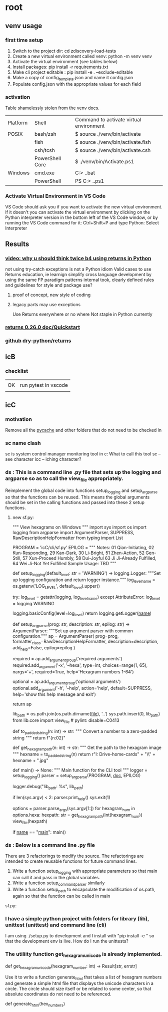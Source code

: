 * root
** venv usage
*** first time setup
1. Switch to the project dir: cd zdiscovery-load-tests
2. Create a new virtual environment called venv: python -m venv venv
3. Activate the virtual environment (see tables below)
4. Install packages: pip install -r requirements.txt
5. Make cli project editable : pip install -e . --exclude-editable
6. Make a copy of config_template.json and name it config.json
7. Populate config.json with the appropriate values for each field
*** activation
Table shamelessly stolen from the venv docs.

| Platform | Shell           | Command to activate virtual environment |
| POSIX    | bash/zsh        | $ source ./venv/bin/activate            |
|          | fish            | $ source ./venv/bin/activate.fish       |
|          | csh/tcsh        | $ source ./venv/bin/activate.csh        |
|          | PowerShell Core | $ ./venv/bin/Activate.ps1               |
| Windows  | cmd.exe         | C:> .\venv\Scripts\activate.bat         |
|          | PowerShell      | PS C:> .\venv\Scripts\Activate.ps1      |

*** Activate Virtual Environment in VS Code
VS Code should ask you if you want to activate the new virtual environment. If it doesn't you can activate the virtual environment by clicking on the Python interpreter version in the bottom left of the VS Code window, or by running the VS Code command for it: Ctrl+Shift+P and type Python: Select Interpreter

** Results
*** [[https://www.youtube.com/watch?v=qkxf583t4Vc&ab_channel=ArjanCodes][video: why u should think twice b4 using returns in Python]]
  not using try-catch exceptions is not a Python idiom
  Valid cases to use Returns
  education, ie learnign
  simplify cross language development by using the same FP paradigm patterns
  internal took, clearly defined rules and guidelines for style and package use?
  1. proof of concept, new style of coding
  2. legacy parts may use exceptions

     Use Returns everywhere or no where
     Not staple in Python currently
*** [[https://returns.readthedocs.io/en/latest/pages/quickstart.html][returns 0.26.0 doc/Quickstart]]
*** [[https://github.com/dry-python/returns?tab=readme-ov-file][github dry-python/returns]]

** icB
*** checklist
|    |                      |
| OK | run pytest in vscode |
|    |                      |

** icC
*** motivation
Remove all the __pycache__ and other folders that do not need to be checked in
*** sc name clash
sc is system control manager monitoring tool in c:\system\windows32
What to call this tool
sc -- see character
icc -- iching character?
*** ds : This is a command line .py file that sets up the logging and argparse so as to call the view_file appropriately.
Reimplement the global code into functions setup_logging and setup_argparse so that the functions can be reused.
This means the global arguments should be set in the calling functions and passed into these 2 setup functions.
**** new sf.py:
""" View hexagrams on Windows """
import sys
import os
import logging
from argparse import ArgumentParser, SUPPRESS, RawDescriptionHelpFormatter
from typing import List

# constants
PROGRAM = 'icC/cli/sf.py'
EPILOG = """
Notes: 01 Qian-Initiating, 02 Kun-Responding, 29 Kan-Dark, 30 Li-Bright, 51 Zhen-Action, 52 Gen-Still, 57 Xun-Proceed Humbly, 58 Dui-Joyful
       63 Ji Ji-Already Fulfilled, 64 Wei Ji-Not Yet Fulfilled
Sample Usage: TBD
"""

def setup_logging(default_level: str = 'WARNING') -> logging.Logger:
    """Set up logging configuration and return logger instance."""
    log_level_name = os.getenv('LOG_LEVEL', default_level).upper()
    
    try:
        log_level = getattr(logging, log_level_name)
    except AttributeError:
        log_level = logging.WARNING
        
    logging.basicConfig(level=log_level)
    return logging.getLogger(__name__)

def setup_argparse(prog: str, description: str, epilog: str) -> ArgumentParser:
    """Set up argument parser with common configuration."""
    ap = ArgumentParser(
        prog=prog,
        formatter_class=RawDescriptionHelpFormatter,
        description=description,
        add_help=False,
        epilog=epilog
    )
    
    required = ap.add_argument_group('required arguments')
    required.add_argument('-x', '--hexa',
        type=int, choices=range(1, 65), nargs='+', required=True,
        help='Hexagram numbers 1-64')
        
    optional = ap.add_argument_group('optional arguments')
    optional.add_argument('-h', '--help', action='help', default=SUPPRESS,
                        help='show this help message and exit')
    
    return ap

# Add the lib directory to the path so we can import it
lib_path = os.path.join(os.path.dirname(__file__), '..')
sys.path.insert(0, lib_path)
from lib.core import view_file  # pylint: disable=C0413

def to_padded_string(n: int) -> str:
    """ Convert a number to a zero-padded string """
    return f"{n:02}"

def get_hexagram_path(n: int) -> str:
    """ Get the path to the hexagram image """
    hexname = to_padded_string(n)
    return r"I:\My Drive\lib-home\religion\iching\iching-cards" + "\\" + hexname + ".jpg"

def main() -> None:
    """ Main function for the CLI tool """
    logger = setup_logging()
    parser = setup_argparse(PROGRAM, __doc__, EPILOG)
    
    logger.debug("lib_path: %s", lib_path)
    
    if len(sys.argv) < 2:
        parser.print_help()
        sys.exit(1)
        
    options = parser.parse_args(sys.argv[1:])
    for hexagram_num in options.hexa:
        hexpath: str = get_hexagram_path(int(hexagram_num))
        view_file(hexpath)

if __name__ == "__main__":
    main()
# EOF

*** ds : Below is a command line .py file
There are 3 refactorings to modify the source.
The refactorings are intended to create reusable functions for future command lines.
1. Write a function setup_logging with appropriate parameters so that main can call it and pass in the global variables.
2. Write a function setup_command_parser similarly
3. Write a function setup_path to encapsulate the modification of os.path, again so that the function can
   be called in main
sf.py:

*** I have a simple python project with folders for library (lib), unittest (unittest) and command line (cli)
I am using ./setup.py to development and I install with "pip install -e " so that the development env is live.
How do I run the unittests?

*** The utiliity function get_hexagram_unicode is already implemented.
def get_hexagram_unicode(hexagram_number: int) -> Result[str, errstr]

Use it to write a function generate_html that takes a list of hexagram numbers
and generate a simple html file that displays the unicode characters in a circle.
The circle should size itself or be related to some center, so that absolute coordinates
do not need to be referenced.

def generate_html(hex_numbers)



